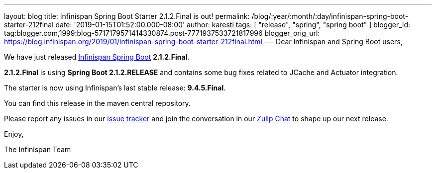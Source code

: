---
layout: blog
title: Infinispan Spring Boot Starter 2.1.2.Final is out!
permalink: /blog/:year/:month/:day/infinispan-spring-boot-starter-212final
date: '2019-01-15T01:52:00.000-08:00'
author: karesti
tags: [ "release", "spring", "spring boot" ]
blogger_id: tag:blogger.com,1999:blog-5717179571414330874.post-7771937533721817996
blogger_orig_url: https://blog.infinispan.org/2019/01/infinispan-spring-boot-starter-212final.html
---
Dear Infinispan and Spring Boot users,

We have just released
https://github.com/infinispan/infinispan-spring-boot[Infinispan Spring
Boot] *2.1.2.Final*.

*2.1.2.Final* is using *Spring Boot 2.1.2.RELEASE* and contains some bug
fixes related to JCache and Actuator integration.



The starter is now using Infinispan's last stable release:
*9.4.5.Final*.


You can find this release in the maven central repository.

Please report any issues in
our https://issues.jboss.org/projects/ISPN[issue tracker] and join the
conversation in our https://infinispan.zulipchat.com/[Zulip Chat] to
shape up our next release.

Enjoy,

The Infinispan Team
